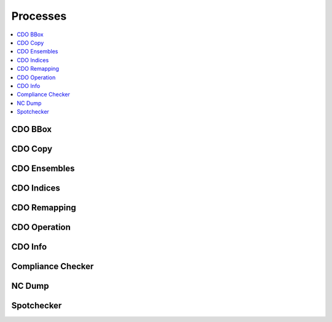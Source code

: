 .. _processes:

Processes
=========

.. contents::
    :local:
    :depth: 1

CDO BBox
--------

.. autoprocess:: hummingbird.processes.wps_cdo_bbox.CDOBBox
   :docstring:
   :skiplines: 1

CDO Copy
--------

.. autoprocess:: hummingbird.processes.wps_cdo_copy.CDOCopy
  :docstring:
  :skiplines: 1

CDO Ensembles
-------------

.. autoprocess:: hummingbird.processes.wps_cdo_ensembles.CDOEnsembles
   :docstring:
   :skiplines: 1

CDO Indices
-----------

.. autoprocess:: hummingbird.processes.wps_cdo_indices.CDOClimateIndices
   :docstring:
   :skiplines: 1

CDO Remapping
-------------

.. autoprocess:: hummingbird.processes.wps_cdo_remapping.CDOinter_MPI
   :docstring:
   :skiplines: 1

CDO Operation
-------------

.. autoprocess:: hummingbird.processes.wps_cdo_op.CDOOperation
   :docstring:
   :skiplines: 1

CDO Info
--------

.. autoprocess:: hummingbird.processes.wps_cdo_sinfo.CDOInfo
   :docstring:
   :skiplines: 1

Compliance Checker
------------------

.. autoprocess:: hummingbird.processes.wps_compliance_checker.CChecker
   :docstring:
   :skiplines: 1

NC Dump
-------

.. autoprocess:: hummingbird.processes.wps_ncdump.NCDump
   :docstring:
   :skiplines: 1

Spotchecker
-----------

.. autoprocess:: hummingbird.processes.wps_spotchecker.SpotChecker
   :docstring:
   :skiplines: 1
